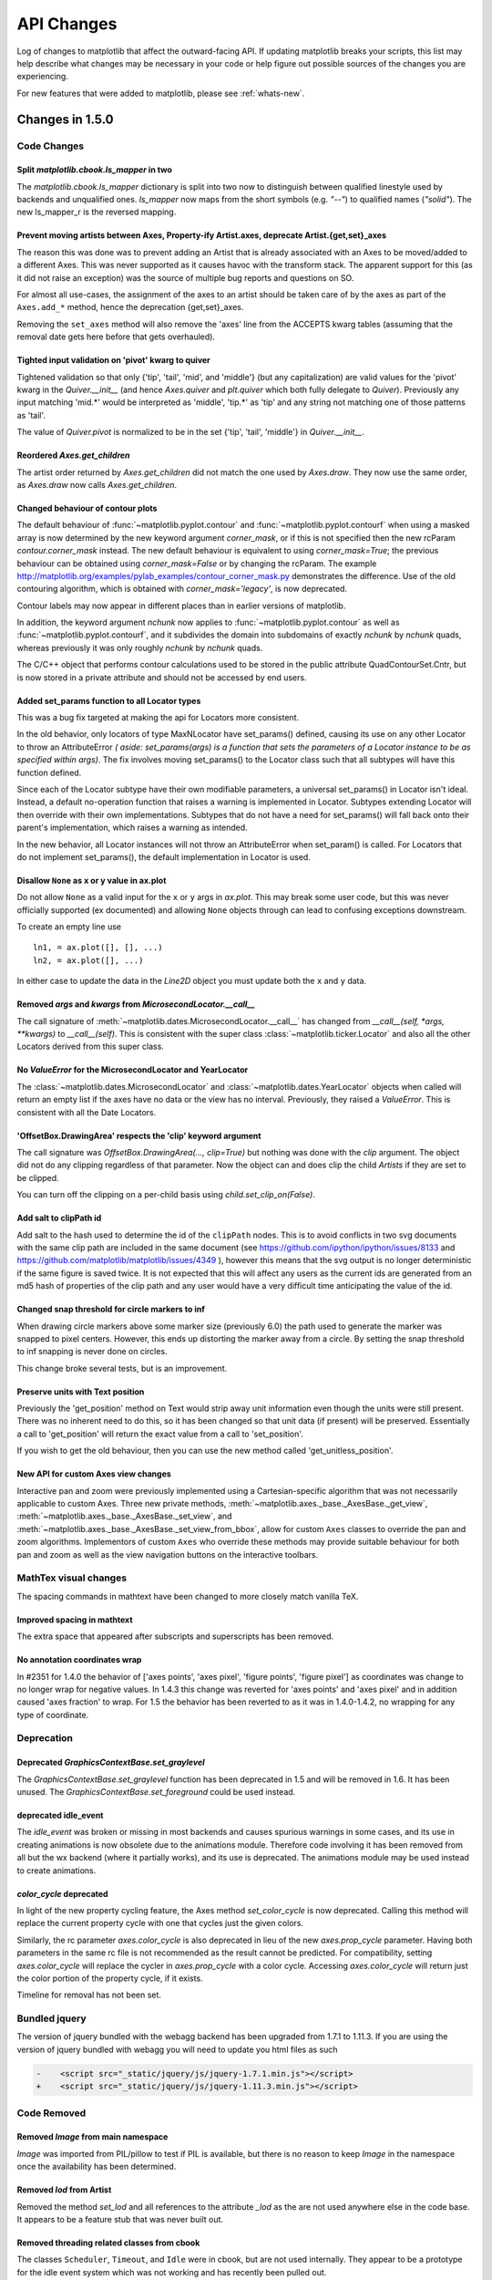 
===========
API Changes
===========

Log of changes to matplotlib that affect the outward-facing API.  If
updating matplotlib breaks your scripts, this list may help describe
what changes may be necessary in your code or help figure out possible
sources of the changes you are experiencing.

For new features that were added to matplotlib, please see
:ref:`whats-new`.

Changes in 1.5.0
================

Code Changes
------------

Split `matplotlib.cbook.ls_mapper` in two
`````````````````````````````````````````

The `matplotlib.cbook.ls_mapper` dictionary is split into two now to
distinguish between qualified linestyle used by backends and
unqualified ones. `ls_mapper` now maps from the short symbols
(e.g. `"--"`) to qualified names (`"solid"`). The new ls_mapper_r is
the reversed mapping.

Prevent moving artists between Axes, Property-ify Artist.axes, deprecate Artist.{get,set}_axes
``````````````````````````````````````````````````````````````````````````````````````````````

The reason this was done was to prevent adding an Artist that is
already associated with an Axes to be moved/added to a different Axes.
This was never supported as it causes havoc with the transform stack.
The apparent support for this (as it did not raise an exception) was
the source of multiple bug reports and questions on SO.

For almost all use-cases, the assignment of the axes to an artist should be
taken care of by the axes as part of the ``Axes.add_*`` method, hence the
deprecation {get,set}_axes.

Removing the ``set_axes`` method will also remove the 'axes' line from
the ACCEPTS kwarg tables (assuming that the removal date gets here
before that gets overhauled).

Tighted input validation on 'pivot' kwarg to quiver
```````````````````````````````````````````````````

Tightened validation so that only {'tip', 'tail', 'mid', and 'middle'}
(but any capitalization) are valid values for the 'pivot' kwarg in
the `Quiver.__init__` (and hence `Axes.quiver` and
`plt.quiver` which both fully delegate to `Quiver`).  Previously any
input matching 'mid.*' would be interpreted as 'middle', 'tip.*' as
'tip' and any string not matching one of those patterns as 'tail'.

The value of `Quiver.pivot` is normalized to be in the set {'tip',
'tail', 'middle'} in `Quiver.__init__`.

Reordered `Axes.get_children`
`````````````````````````````

The artist order returned by `Axes.get_children` did not
match the one used by `Axes.draw`.  They now use the same
order, as `Axes.draw` now calls `Axes.get_children`.

Changed behaviour of contour plots
``````````````````````````````````

The default behaviour of :func:`~matplotlib.pyplot.contour` and
:func:`~matplotlib.pyplot.contourf` when using a masked array is now determined
by the new keyword argument `corner_mask`, or if this is not specified then
the new rcParam `contour.corner_mask` instead.  The new default behaviour is
equivalent to using `corner_mask=True`; the previous behaviour can be obtained
using `corner_mask=False` or by changing the rcParam.  The example
http://matplotlib.org/examples/pylab_examples/contour_corner_mask.py
demonstrates the difference.  Use of the old contouring algorithm, which is
obtained with `corner_mask='legacy'`, is now deprecated.

Contour labels may now appear in different places than in earlier versions of
matplotlib.

In addition, the keyword argument `nchunk` now applies to
:func:`~matplotlib.pyplot.contour` as well as
:func:`~matplotlib.pyplot.contourf`, and it subdivides the domain into
subdomains of exactly `nchunk` by `nchunk` quads, whereas previously it was
only roughly `nchunk` by `nchunk` quads.

The C/C++ object that performs contour calculations used to be stored in the
public attribute QuadContourSet.Cntr, but is now stored in a private attribute
and should not be accessed by end users.

Added set_params function to all Locator types
``````````````````````````````````````````````

This was a bug fix targeted at making the api for Locators more consistent.

In the old behavior, only locators of type MaxNLocator have set_params()
defined, causing its use on any other Locator to throw an AttributeError *(
aside: set_params(args) is a function that sets the parameters of a Locator
instance to be as specified within args)*. The fix involves moving set_params()
to the Locator class such that all subtypes will have this function defined.

Since each of the Locator subtype have their own modifiable parameters, a
universal set_params() in Locator isn't ideal. Instead, a default no-operation
function that raises a warning is implemented in Locator. Subtypes extending
Locator will then override with their own implementations. Subtypes that do
not have a need for set_params() will fall back onto their parent's
implementation, which raises a warning as intended.

In the new behavior, all Locator instances will not throw an AttributeError
when set_param() is called. For Locators that do not implement set_params(),
the default implementation in Locator is used.

Disallow ``None`` as x or y value in ax.plot
````````````````````````````````````````````

Do not allow ``None`` as a valid input for the ``x`` or ``y`` args in
`ax.plot`.  This may break some user code, but this was never officially
supported (ex documented) and allowing ``None`` objects through can lead
to confusing exceptions downstream.

To create an empty line use ::

  ln1, = ax.plot([], [], ...)
  ln2, = ax.plot([], ...)

In either case to update the data in the `Line2D` object you must update
both the ``x`` and ``y`` data.


Removed `args` and `kwargs` from `MicrosecondLocator.__call__`
``````````````````````````````````````````````````````````````

The call signature of :meth:`~matplotlib.dates.MicrosecondLocator.__call__`
has changed from `__call__(self, *args, **kwargs)` to `__call__(self)`.
This is consistent with the super class :class:`~matplotlib.ticker.Locator`
and also all the other Locators derived from this super class.


No `ValueError` for the MicrosecondLocator and YearLocator
``````````````````````````````````````````````````````````

The :class:`~matplotlib.dates.MicrosecondLocator` and
:class:`~matplotlib.dates.YearLocator` objects when called will return
an empty list if the axes have no data or the view has no interval.
Previously, they raised a `ValueError`. This is consistent with all
the Date Locators.

'OffsetBox.DrawingArea' respects the 'clip' keyword argument
````````````````````````````````````````````````````````````

The call signature was `OffsetBox.DrawingArea(..., clip=True)` but nothing
was done with the `clip` argument. The object did not do any clipping
regardless of that parameter. Now the object can and does clip the child `Artists` if they are set to be clipped.

You can turn off the clipping on a per-child basis using `child.set_clip_on(False)`.

Add salt to clipPath id
```````````````````````

Add salt to the hash used to determine the id of the ``clipPath``
nodes.  This is to avoid conflicts in two svg documents with the same
clip path are included in the same document (see
https://github.com/ipython/ipython/issues/8133 and
https://github.com/matplotlib/matplotlib/issues/4349 ), however this
means that the svg output is no longer deterministic if the same
figure is saved twice.  It is not expected that this will affect any
users as the current ids are generated from an md5 hash of properties
of the clip path and any user would have a very difficult time
anticipating the value of the id.

Changed snap threshold for circle markers to inf
````````````````````````````````````````````````

When drawing circle markers above some marker size (previously 6.0)
the path used to generate the marker was snapped to pixel centers.  However,
this ends up distorting the marker away from a circle.  By setting the
snap threshold to inf snapping is never done on circles.

This change broke several tests, but is an improvement.

Preserve units with Text position
`````````````````````````````````

Previously the 'get_position' method on Text would strip away unit information
even though the units were still present.  There was no inherent need to do
this, so it has been changed so that unit data (if present) will be preserved.
Essentially a call to 'get_position' will return the exact value from a call to
'set_position'.

If you wish to get the old behaviour, then you can use the new method called
'get_unitless_position'.

New API for custom Axes view changes
````````````````````````````````````

Interactive pan and zoom were previously implemented using a Cartesian-specific
algorithm that was not necessarily applicable to custom Axes. Three new private
methods, :meth:`~matplotlib.axes._base._AxesBase._get_view`,
:meth:`~matplotlib.axes._base._AxesBase._set_view`, and
:meth:`~matplotlib.axes._base._AxesBase._set_view_from_bbox`, allow for custom
``Axes`` classes to override the pan and zoom algorithms. Implementors of
custom ``Axes`` who override these methods may provide suitable behaviour for
both pan and zoom as well as the view navigation buttons on the interactive
toolbars.

MathTex visual changes
----------------------

The spacing commands in mathtext have been changed to more closely
match vanilla TeX.


Improved spacing in mathtext
````````````````````````````

The extra space that appeared after subscripts and superscripts has
been removed.

No annotation coordinates wrap
``````````````````````````````

In #2351 for 1.4.0 the behavior of ['axes points', 'axes pixel',
'figure points', 'figure pixel'] as coordinates was change to
no longer wrap for negative values.  In 1.4.3 this change was
reverted for 'axes points' and 'axes pixel' and in addition caused
'axes fraction' to wrap.  For 1.5 the behavior has been reverted to
as it was in 1.4.0-1.4.2, no wrapping for any type of coordinate.

Deprecation
-----------

Deprecated `GraphicsContextBase.set_graylevel`
``````````````````````````````````````````````

The `GraphicsContextBase.set_graylevel` function has been deprecated in 1.5 and
will be removed in 1.6.  It has been unused.  The
`GraphicsContextBase.set_foreground` could be used instead.

deprecated idle_event
`````````````````````

The `idle_event` was broken or missing in most backends and causes spurious
warnings in some cases, and its use in creating animations is now obsolete due
to the animations module. Therefore code involving it has been removed from all
but the wx backend (where it partially works), and its use is deprecated.  The
animations module may be used instead to create animations.

`color_cycle` deprecated
````````````````````````

In light of the new property cycling feature,
the Axes method *set_color_cycle* is now deprecated.
Calling this method will replace the current property cycle with
one that cycles just the given colors.

Similarly, the rc parameter *axes.color_cycle* is also deprecated in
lieu of the new *axes.prop_cycle* parameter. Having both parameters in
the same rc file is not recommended as the result cannot be
predicted. For compatibility, setting *axes.color_cycle* will
replace the cycler in *axes.prop_cycle* with a color cycle.
Accessing *axes.color_cycle* will return just the color portion
of the property cycle, if it exists.

Timeline for removal has not been set.


Bundled jquery
--------------

The version of jquery bundled with the webagg backend has been upgraded
from 1.7.1 to 1.11.3.  If you are using the version of jquery bundled
with webagg you will need to update you html files as such

.. code-block:: diff

   -    <script src="_static/jquery/js/jquery-1.7.1.min.js"></script>
   +    <script src="_static/jquery/js/jquery-1.11.3.min.js"></script>


Code Removed
------------

Removed `Image` from main namespace
```````````````````````````````````

`Image` was imported from PIL/pillow to test if PIL is available, but there is no
reason to keep `Image` in the namespace once the availability has been determined.

Removed `lod` from Artist
`````````````````````````

Removed the method *set_lod* and all references to
the attribute *_lod* as the are not used anywhere else in the
code base.  It appears to be a feature stub that was never built
out.

Removed threading related classes from cbook
````````````````````````````````````````````
The classes ``Scheduler``, ``Timeout``, and ``Idle`` were in cbook, but
are not used internally.  They appear to be a prototype for the idle event
system which was not working and has recently been pulled out.

Removed `Lena` images from sample_data
``````````````````````````````````````

The ``lena.png`` and ``lena.jpg`` images have been removed from
matplotlib's sample_data directory. The images are also no longer
available from `matplotlib.cbook.get_sample_data`. We suggest using
`matplotlib.cbook.get_sample_data('grace_hopper.png')` or
`matplotlib.cbook.get_sample_data('grace_hopper.jpg')` instead.


Legend
``````
Removed handling of `loc` as a positional argument to `Legend`


Legend handlers
```````````````
Remove code to allow legend handlers to be callable.  They must now
implement a method ``legend_artist``.


Axis
````
Removed method ``set_scale``.  This is now handled via a private method which
should not be used directly by users.  It is called via ``Axes.set_{x,y}scale``
which takes care of ensuring the coupled changes are also made to the Axes object.

finance.py
``````````

Removed functions with ambiguous argument order from finance.py


Annotation
``````````

Removed ``textcoords`` and ``xytext`` proprieties from Annotation objects.


spinxext.ipython_*.py
`````````````````````

Both ``ipython_console_highlighting`` and ``ipython_directive`` have been moved to
`IPython`.

Change your import from 'matplotlib.sphinxext.ipython_directive' to
'IPython.sphinxext.ipython_directive' and from 'matplotlib.sphinxext.ipython_directive' to
'IPython.sphinxext.ipython_directive'


LineCollection.color
````````````````````

Deprecated in 2005, use ``set_color``


remove ``'faceted'`` as a valid value for `shading` in ``tri.tripcolor``
````````````````````````````````````````````````````````````````````````

Use `edgecolor` instead.  Added validation on ``shading`` to
only be valid values.


Remove ``faceted`` kwarg from scatter
`````````````````````````````````````

Remove support for the ``faceted`` kwarg.  This was deprecated in
d48b34288e9651ff95c3b8a071ef5ac5cf50bae7 (2008-04-18!) and replaced by
``edgecolor``.


Remove ``set_colorbar`` method from ``ScalarMappable``
``````````````````````````````````````````````````````

Remove ``set_colorbar`` method, use `colorbar` attribute directly.


patheffects.svg
```````````````

 - remove ``get_proxy_renderer`` method from ``AbstarctPathEffect`` class
 - remove ``patch_alpha`` and ``offset_xy`` from ``SimplePatchShadow``


Remove ``testing.image_util.py``
````````````````````````````````
Contained only a no-longer used port of functionality from PIL


Remove ``mlab.FIFOBuffer``
``````````````````````````

Not used internally and not part of core mission of mpl.


Remove ``mlab.prepca``
``````````````````````
Deprecated in 2009.


Remove ``NavigationToolbar2QTAgg``
``````````````````````````````````
Added no functionality over the base ``NavigationToolbar2Qt``


mpl.py
``````

Remove the module `matplotlib.mpl`.  Deprecated in 1.3 by
PR #1670 and commit 78ce67d161625833cacff23cfe5d74920248c5b2


Changes in 1.4.x
================

Code changes
------------

* A major refactoring of the axes module was made. The axes module has been
  split into smaller modules:

    - the `_base` module, which contains a new private _AxesBase class. This
      class contains all methods except plotting and labelling methods.
    - the `axes` module, which contains the Axes class. This class inherits
      from _AxesBase, and contains all plotting and labelling methods.
    - the `_subplot` module, with all the classes concerning subplotting.

There are a couple of things that do not exists in the `axes` module's
namespace anymore. If you use them, you need to import them from their
original location:

  - math -> `import math`
  - ma -> `from numpy import ma`
  - cbook -> `from matplotlib import cbook`
  - docstring -> `from matplotlib import docstring`
  - is_sequence_of_strings -> `from matplotlib.cbook import is_sequence_of_strings`
  - is_string_like -> `from matplotlib.cbook import is_string_like`
  - iterable -> `from matplotlib.cbook import iterable`
  - itertools -> `import itertools`
  - martist -> `from matplotlib import artist as martist`
  - matplotlib -> `import matplotlib`
  - mcoll -> `from matplotlib import collections as mcoll`
  - mcolors -> `from matplotlib import colors as mcolors`
  - mcontour -> `from matplotlib import contour as mcontour`
  - mpatches -> `from matplotlib import patches as mpatches`
  - mpath -> `from matplotlib import path as mpath`
  - mquiver -> `from matplotlib import quiver as mquiver`
  - mstack -> `from matplotlib import stack as mstack`
  - mstream -> `from matplotlib import stream as mstream`
  - mtable -> `from matplotlib import table as mtable`

* As part of the refactoring to enable Qt5 support, the module
  `matplotlib.backends.qt4_compat` was renamed to
  `matplotlib.qt_compat`.  `qt4_compat` is deprecated in 1.4 and
  will be removed in 1.5.

* The :func:`~matplotlib.pyplot.errorbar` method has been changed such that
  the upper and lower limits (*lolims*, *uplims*, *xlolims*, *xuplims*) now
  point in the correct direction.

* The *fmt* kwarg for :func:`~matplotlib.pyplot.errorbar now supports
  the string 'none' to suppress drawing of a line and markers; use
  of the *None* object for this is deprecated. The default *fmt*
  value is changed to the empty string (''), so the line and markers
  are governed by the :func:`~matplotlib.pyplot.plot` defaults.

* A bug has been fixed in the path effects rendering of fonts, which now means
  that the font size is consistent with non-path effect fonts. See
  https://github.com/matplotlib/matplotlib/issues/2889 for more detail.

* The Sphinx extensions `ipython_directive` and
  `ipython_console_highlighting` have been moved to the IPython
  project itself.  While they remain in matplotlib for this release,
  they have been deprecated.  Update your extensions in `conf.py` to
  point to `IPython.sphinxext.ipython_directive` instead of
  `matplotlib.sphinxext.ipython_directive`.

* In `~matplotlib.finance`, almost all functions have been deprecated
  and replaced with a pair of functions name `*_ochl` and `*_ohlc`.
  The former is the 'open-close-high-low' order of quotes used
  previously in this module, and the latter is the
  'open-high-low-close' order that is standard in finance.

* For consistency the ``face_alpha`` keyword to
  :class:`matplotlib.patheffects.SimplePatchShadow` has been deprecated in
  favour of the ``alpha`` keyword. Similarly, the keyword ``offset_xy`` is now
  named ``offset`` across all :class:`~matplotlib.patheffects.AbstractPathEffect`s.
  ``matplotlib.patheffects._Base`` has
  been renamed to :class:`matplotlib.patheffects.AbstractPathEffect`.
  ``matplotlib.patheffect.ProxyRenderer`` has been renamed to
  :class:`matplotlib.patheffects.PathEffectRenderer` and is now a full
  RendererBase subclass.

* The artist used to draw the outline of a `colorbar` has been changed
  from a `matplotlib.lines.Line2D` to `matplotlib.patches.Polygon`,
  thus `colorbar.ColorbarBase.outline` is now a
  `matplotlib.patches.Polygon` object.

* The legend handler interface has changed from a callable, to any object
  which implements the ``legend_artists`` method (a deprecation phase will
  see this interface be maintained for v1.4). See
  :ref:`plotting-guide-legend` for further details. Further legend changes
  include:

   * :func:`matplotlib.axes.Axes._get_legend_handles` now returns a generator
     of handles, rather than a list.

   * The :func:`~matplotlib.pyplot.legend` function's "loc" positional
     argument has been deprecated. Use the "loc" keyword instead.

* The rcParams `savefig.transparent` has been added to control
  default transparency when saving figures.

* Slightly refactored the `Annotation` family.  The text location in
  `Annotation` is now handled entirely handled by the underlying `Text`
  object so `set_position` works as expected.  The attributes `xytext` and
  `textcoords` have been deprecated in favor of `xyann` and `anncoords` so
  that `Annotation` and `AnnotaionBbox` can share a common sensibly named
  api for getting/setting the location of the text or box.

    - `xyann` -> set the location of the annotation
    - `xy` -> set where the arrow points to
    - `anncoords` -> set the units of the annotation location
    - `xycoords` -> set the units of the point location
    - `set_position()` -> `Annotation` only set location of annotation

* `matplotlib.mlab.specgram`, `matplotlib.mlab.psd`,  `matplotlib.mlab.csd`,
  `matplotlib.mlab.cohere`, `matplotlib.mlab.cohere_pairs`,
  `matplotlib.pyplot.specgram`, `matplotlib.pyplot.psd`,
  `matplotlib.pyplot.csd`, and `matplotlib.pyplot.cohere` now raise
  ValueError where they previously raised AssertionError.

* For `matplotlib.mlab.psd`,  `matplotlib.mlab.csd`,
  `matplotlib.mlab.cohere`, `matplotlib.mlab.cohere_pairs`,
  `matplotlib.pyplot.specgram`, `matplotlib.pyplot.psd`,
  `matplotlib.pyplot.csd`, and `matplotlib.pyplot.cohere`, in cases
  where a shape (n, 1) array is returned, this is now converted to a (n, )
  array.  Previously, (n, m) arrays were averaged to an (n, ) array, but
  (n, 1) arrays were returend unchanged.  This change makes the dimensions
  consistent in both cases.

* Added the rcParam `axes.fromatter.useoffset` to control the default value
  of `useOffset` in `ticker.ScalarFormatter`

* Added `Formatter` sub-class `StrMethodFormatter` which
  does the exact same thing as `FormatStrFormatter`, but for new-style
  formatting strings.

* Deprecated `matplotlib.testing.image_util` and the only function within,
  `matplotlib.testing.image_util.autocontrast`. These will be removed
  completely in v1.5.0.

* The ``fmt`` argument of :meth:`~matplotlib.axes.Axes.plot_date` has been
  changed from ``bo`` to just ``o``, so color cycling can happen by default.

* Removed the class `FigureManagerQTAgg` and deprecated `NavigationToolbar2QTAgg`
  which will be removed in 1.5.

* Removed formerly public (non-prefixed) attributes `rect` and
  `drawRect` from `FigureCanvasQTAgg`; they were always an
  implementation detail of the (preserved) `drawRectangle()` function.

* The function signatures of `tight_bbox.adjust_bbox` and
  `tight_bbox.process_figure_for_rasterizing` have been changed. A new
  `fixed_dpi` parameter allows for overriding the `figure.dpi` setting
  instead of trying to deduce the intended behaviour from the file format.

* Added support for horizontal/vertical axes padding to
  `mpl_toolkits.axes_grid1.ImageGrid` --- argument ``axes_pad`` can now be
  tuple-like if separate axis padding is required.
  The original behavior is preserved.

* Added support for skewed transforms to `matplotlib.transforms.Affine2D`,
  which can be created using the `skew` and `skew_deg` methods.

* Added clockwise parameter to control sectors direction in `axes.pie`

* In `matplotlib.lines.Line2D` the `markevery` functionality has been extended.
  Previously an integer start-index and stride-length could be specified using
  either a two-element-list or a two-element-tuple.  Now this can only be done
  using a two-element-tuple.  If a two-element-list is used then it will be
  treated as numpy fancy indexing and only the two markers corresponding to the
  given indexes will be shown.

* removed prop kwarg from `mpl_toolkits.axes_grid1.anchored_artists.AnchoredSizeBar`
  call.  It was passed through to the base-class `__init__` and is only used for
  setting padding.  Now `fontproperties` (which is what is really used to set
  the font properties of `AnchoredSizeBar`) is passed through in place of `prop`.
  If `fontpropreties` is not passed in, but `prop` is, then `prop` is used inplace
  of `fontpropreties`.  If both are passed in, `prop` is silently ignored.


* The use of the index 0 in `plt.subplot` and related commands is
  deprecated.  Due to a lack of validation calling `plt.subplots(2, 2,
  0)` does not raise an exception, but puts an axes in the _last_
  position.  This is due to the indexing in subplot being 1-based (to
  mirror MATLAB) so before indexing into the `GridSpec` object used to
  determine where the axes should go, 1 is subtracted off.  Passing in
  0 results in passing -1 to `GridSpec` which results in getting the
  last position back.  Even though this behavior is clearly wrong and
  not intended, we are going through a deprecation cycle in an
  abundance of caution that any users are exploiting this 'feature'.
  The use of 0 as an index will raise a warning in 1.4 and an
  exception in 1.5.

* Clipping is now off by default on offset boxes.

* matplotlib now uses a less-aggressive call to ``gc.collect(1)`` when
  closing figures to avoid major delays with large numbers of user objects
  in memory.

* The default clip value of *all* pie artists now defaults to ``False``.


Code removal
------------

* Removed ``mlab.levypdf``.  The code raised a numpy error (and has for
  a long time) and was not the standard form of the Levy distribution.
  ``scipy.stats.levy`` should be used instead


.. _changes_in_1_3:


Changes in 1.3.x
================

Changes in 1.3.1
----------------

It is rare that we make an API change in a bugfix release, however,
for 1.3.1 since 1.3.0 the following change was made:

- `text.Text.cached` (used to cache font objects) has been made into a
  private variable.  Among the obvious encapsulation benefit, this
  removes this confusing-looking member from the documentation.

- The method :meth:`~matplotlib.axes.Axes.hist` now always returns bin
  occupancies as an array of type `float`. Previously, it was sometimes
  an array of type `int`, depending on the call.

Code removal
------------

* The following items that were deprecated in version 1.2 or earlier
  have now been removed completely.

    - The Qt 3.x backends (`qt` and `qtagg`) have been removed in
      favor of the Qt 4.x backends (`qt4` and `qt4agg`).

    - The FltkAgg and Emf backends have been removed.

    - The `matplotlib.nxutils` module has been removed.  Use the
      functionality on `matplotlib.path.Path.contains_point` and
      friends instead.

    - Instead of `axes.Axes.get_frame`, use `axes.Axes.patch`.

    - The following `kwargs` to the `legend` function have been
      renamed:

      - `pad` -> `borderpad`
      - `labelsep` -> `labelspacing`
      - `handlelen` -> `handlelength`
      - `handletextsep` -> `handletextpad`
      - `axespad` -> `borderaxespad`

      Related to this, the following rcParams have been removed:

      - `legend.pad`, `legend.labelsep`, `legend.handlelen`,
        `legend.handletextsep` and `legend.axespad`

    - For the `hist` function, instead of `width`, use `rwidth`
      (relative width).

    - On `patches.Circle`, the `resolution` kwarg has been removed.
      For a circle made up of line segments, use
      `patches.CirclePolygon`.

    - The printing functions in the Wx backend have been removed due
      to the burden of keeping them up-to-date.

    - `mlab.liaupunov` has been removed.

    - `mlab.save`, `mlab.load`, `pylab.save` and `pylab.load` have
      been removed.  We recommend using `numpy.savetxt` and
      `numpy.loadtxt` instead.

    - `widgets.HorizontalSpanSelector` has been removed.  Use
      `widgets.SpanSelector` instead.

Code deprecation
----------------

* The CocoaAgg backend has been deprecated, with the possibility for
  deletion or resurrection in a future release.

* The top-level functions in `matplotlib.path` that are implemented in
  C++ were never meant to be public.  Instead, users should use the
  Pythonic wrappers for them in the `path.Path` and
  `collections.Collection` classes.  Use the following mapping to update
  your code:

    - `point_in_path` -> `path.Path.contains_point`
    - `get_path_extents` -> `path.Path.get_extents`
    - `point_in_path_collection` -> `collection.Collection.contains`
    - `path_in_path` -> `path.Path.contains_path`
    - `path_intersects_path` -> `path.Path.intersects_path`
    - `convert_path_to_polygons` -> `path.Path.to_polygons`
    - `cleanup_path` -> `path.Path.cleaned`
    - `points_in_path` -> `path.Path.contains_points`
    - `clip_path_to_rect` -> `path.Path.clip_to_bbox`

* `matplotlib.colors.normalize` and `matplotlib.colors.no_norm` have
  been deprecated in favour of `matplotlib.colors.Normalize` and
  `matplotlib.colors.NoNorm` respectively.

* The `ScalarMappable` class' `set_colorbar` is now
  deprecated. Instead, the
  :attr:`matplotlib.cm.ScalarMappable.colorbar` attribute should be
  used.  In previous matplotlib versions this attribute was an
  undocumented tuple of ``(colorbar_instance, colorbar_axes)`` but is
  now just ``colorbar_instance``. To get the colorbar axes it is
  possible to just use the
  :attr:`~matplotlib.colorbar.ColorbarBase.ax` attribute on a colorbar
  instance.

* The `~matplotlib.mpl` module is now deprecated. Those who relied on this
  module should transition to simply using ``import matplotlib as mpl``.

Code changes
------------

* :class:`~matplotlib.patches.Patch` now fully supports using RGBA values for
  its ``facecolor`` and ``edgecolor`` attributes, which enables faces and
  edges to have different alpha values. If the
  :class:`~matplotlib.patches.Patch` object's ``alpha`` attribute is set to
  anything other than ``None``, that value will override any alpha-channel
  value in both the face and edge colors. Previously, if
  :class:`~matplotlib.patches.Patch` had ``alpha=None``, the alpha component
  of ``edgecolor`` would be applied to both the edge and face.

* The optional ``isRGB`` argument to
  :meth:`~matplotlib.backend_bases.GraphicsContextBase.set_foreground` (and
  the other GraphicsContext classes that descend from it) has been renamed to
  ``isRGBA``, and should now only be set to ``True`` if the ``fg`` color
  argument is known to be an RGBA tuple.

* For :class:`~matplotlib.patches.Patch`, the ``capstyle`` used is now
  ``butt``, to be consistent with the default for most other objects, and to
  avoid problems with non-solid ``linestyle`` appearing solid when using a
  large ``linewidth``. Previously, :class:`~matplotlib.patches.Patch` used
  ``capstyle='projecting'``.

* `Path` objects can now be marked as `readonly` by passing
  `readonly=True` to its constructor.  The built-in path singletons,
  obtained through `Path.unit*` class methods return readonly paths.
  If you have code that modified these, you will need to make a
  deepcopy first, using either::

    import copy
    path = copy.deepcopy(Path.unit_circle())

    # or

    path = Path.unit_circle().deepcopy()

  Deep copying a `Path` always creates an editable (i.e. non-readonly)
  `Path`.

* The list at ``Path.NUM_VERTICES`` was replaced by a dictionary mapping
  Path codes to the number of expected vertices at
  :attr:`~matplotlib.path.Path.NUM_VERTICES_FOR_CODE`.

* To support XKCD style plots, the :func:`matplotlib.path.cleanup_path`
  method's signature was updated to require a sketch argument. Users of
  :func:`matplotlib.path.cleanup_path` are encouraged to use the new
  :meth:`~matplotlib.path.Path.cleaned` Path method.

* Data limits on a plot now start from a state of having "null"
  limits, rather than limits in the range (0, 1).  This has an effect
  on artists that only control limits in one direction, such as
  `axvline` and `axhline`, since their limits will not longer also
  include the range (0, 1).  This fixes some problems where the
  computed limits would be dependent on the order in which artists
  were added to the axes.

* Fixed a bug in setting the position for the right/top spine with data
  position type. Previously, it would draw the right or top spine at
  +1 data offset.

* In :class:`~matplotlib.patches.FancyArrow`, the default arrow head
  width, ``head_width``, has been made larger to produce a visible
  arrow head. The new value of this kwarg is ``head_width = 20 *
  width``.

* It is now possible to provide ``number of levels + 1`` colors in the case of
  `extend='both'` for contourf (or just ``number of levels`` colors for an
  extend value ``min`` or ``max``) such that the resulting colormap's
  ``set_under`` and ``set_over`` are defined appropriately. Any other number
  of colors will continue to behave as before (if more colors are provided
  than levels, the colors will be unused). A similar change has been applied
  to contour, where ``extend='both'`` would expect ``number of levels + 2``
  colors.

* A new keyword *extendrect* in :meth:`~matplotlib.pyplot.colorbar` and
  :class:`~matplotlib.colorbar.ColorbarBase` allows one to control the shape
  of colorbar extensions.

* The extension of :class:`~matplotlib.widgets.MultiCursor` to both vertical
  (default) and/or horizontal cursor implied that ``self.line`` is replaced
  by ``self.vline`` for vertical cursors lines and ``self.hline`` is added
  for the horizontal cursors lines.

* On POSIX platforms, the :func:`~matplotlib.cbook.report_memory` function
  raises :class:`NotImplementedError` instead of :class:`OSError` if the
  :command:`ps` command cannot be run.

* The :func:`matplotlib.cbook.check_output` function has been moved to
  :func:`matplotlib.compat.subprocess`.

Configuration and rcParams
--------------------------

* On Linux, the user-specific `matplotlibrc` configuration file is now
  located in `~/.config/matplotlib/matplotlibrc` to conform to the
  `XDG Base Directory Specification
  <http://standards.freedesktop.org/basedir-spec/basedir-spec-latest.html>`_.

* The `font.*` rcParams now affect only text objects created after the
  rcParam has been set, and will not retroactively affect already
  existing text objects.  This brings their behavior in line with most
  other rcParams.

* Removed call of :meth:`~matplotlib.axes.Axes.grid` in
  :meth:`~matplotlib.pyplot.plotfile`. To draw the axes grid, set the
  ``axes.grid`` rcParam to *True*, or explicitly call
  :meth:`~matplotlib.axes.Axes.grid`.

Changes in 1.2.x
================

* The ``classic`` option of the rc parameter ``toolbar`` is deprecated
  and will be removed in the next release.

* The :meth:`~matplotlib.cbook.isvector` method has been removed since it
  is no longer functional.

* The `rasterization_zorder` property on `~matplotlib.axes.Axes` a
  zorder below which artists are rasterized.  This has defaulted to
  -30000.0, but it now defaults to `None`, meaning no artists will be
  rasterized.  In order to rasterize artists below a given zorder
  value, `set_rasterization_zorder` must be explicitly called.

* In :meth:`~matplotlib.axes.Axes.scatter`, and `~pyplot.scatter`,
  when specifying a marker using a tuple, the angle is now specified
  in degrees, not radians.

* Using :meth:`~matplotlib.axes.Axes.twinx` or
  :meth:`~matplotlib.axes.Axes.twiny` no longer overrides the current locaters
  and formatters on the axes.

* In :meth:`~matplotlib.axes.Axes.contourf`, the handling of the *extend*
  kwarg has changed.  Formerly, the extended ranges were mapped
  after to 0, 1 after being normed, so that they always corresponded
  to the extreme values of the colormap.  Now they are mapped
  outside this range so that they correspond to the special
  colormap values determined by the
  :meth:`~matplotlib.colors.Colormap.set_under` and
  :meth:`~matplotlib.colors.Colormap.set_over` methods, which
  default to the colormap end points.

* The new rc parameter ``savefig.format`` replaces ``cairo.format`` and
  ``savefig.extension``, and sets the default file format used by
  :meth:`matplotlib.figure.Figure.savefig`.

* In :meth:`~matplotlib.pyplot.pie` and :meth:`~matplotlib.Axes.pie`, one can
  now set the radius of the pie; setting the *radius* to 'None' (the default
  value), will result in a pie with a radius of 1 as before.

* Use of :func:`~matplotlib.projections.projection_factory` is now deprecated
  in favour of axes class identification using
  :func:`~matplotlib.projections.process_projection_requirements` followed by
  direct axes class invocation (at the time of writing, functions which do this
  are: :meth:`~matplotlib.figure.Figure.add_axes`,
  :meth:`~matplotlib.figure.Figure.add_subplot` and
  :meth:`~matplotlib.figure.Figure.gca`). Therefore::


      key = figure._make_key(*args, **kwargs)
      ispolar = kwargs.pop('polar', False)
      projection = kwargs.pop('projection', None)
      if ispolar:
          if projection is not None and projection != 'polar':
              raise ValueError('polar and projection args are inconsistent')
          projection = 'polar'
      ax = projection_factory(projection, self, rect, **kwargs)
      key = self._make_key(*args, **kwargs)

      # is now

      projection_class, kwargs, key = \
                         process_projection_requirements(self, *args, **kwargs)
      ax = projection_class(self, rect, **kwargs)

  This change means that third party objects can expose themselves as
  matplotlib axes by providing a ``_as_mpl_axes`` method. See
  :ref:`adding-new-scales` for more detail.

* A new keyword *extendfrac* in :meth:`~matplotlib.pyplot.colorbar` and
  :class:`~matplotlib.colorbar.ColorbarBase` allows one to control the size of
  the triangular minimum and maximum extensions on colorbars.

* A new keyword *capthick* in :meth:`~matplotlib.pyplot.errorbar` has been
  added as an intuitive alias to the *markeredgewidth* and *mew* keyword
  arguments, which indirectly controlled the thickness of the caps on
  the errorbars.  For backwards compatibility, specifying either of the
  original keyword arguments will override any value provided by
  *capthick*.

* Transform subclassing behaviour is now subtly changed. If your transform
  implements a non-affine transformation, then it should override the
  ``transform_non_affine`` method, rather than the generic ``transform`` method.
  Previously transforms would define ``transform`` and then copy the
  method into ``transform_non_affine``::

     class MyTransform(mtrans.Transform):
         def transform(self, xy):
             ...
         transform_non_affine = transform


  This approach will no longer function correctly and should be changed to::

     class MyTransform(mtrans.Transform):
         def transform_non_affine(self, xy):
             ...


* Artists no longer have ``x_isdata`` or ``y_isdata`` attributes; instead
  any artist's transform can be interrogated with
  ``artist_instance.get_transform().contains_branch(ax.transData)``

* Lines added to an axes now take into account their transform when updating the
  data and view limits. This means transforms can now be used as a pre-transform.
  For instance::

      >>> import matplotlib.pyplot as plt
      >>> import matplotlib.transforms as mtrans
      >>> ax = plt.axes()
      >>> ax.plot(range(10), transform=mtrans.Affine2D().scale(10) + ax.transData)
      >>> print(ax.viewLim)
      Bbox('array([[  0.,   0.],\n       [ 90.,  90.]])')

* One can now easily get a transform which goes from one transform's coordinate
  system to another, in an optimized way, using the new subtract method on a
  transform. For instance, to go from data coordinates to axes coordinates::

      >>> import matplotlib.pyplot as plt
      >>> ax = plt.axes()
      >>> data2ax = ax.transData - ax.transAxes
      >>> print(ax.transData.depth, ax.transAxes.depth)
      3, 1
      >>> print(data2ax.depth)
      2

  for versions before 1.2 this could only be achieved in a sub-optimal way,
  using ``ax.transData + ax.transAxes.inverted()`` (depth is a new concept,
  but had it existed it would return 4 for this example).

* ``twinx`` and ``twiny`` now returns an instance of SubplotBase if
  parent axes is an instance of SubplotBase.

* All Qt3-based backends are now deprecated due to the lack of py3k bindings.
  Qt and QtAgg backends will continue to work in v1.2.x for py2.6
  and py2.7. It is anticipated that the Qt3 support will be completely
  removed for the next release.

* :class:`~matplotlib.colors.ColorConverter`,
  :class:`~matplotlib.colors.Colormap` and
  :class:`~matplotlib.colors.Normalize` now subclasses ``object``

* ContourSet instances no longer have a ``transform`` attribute. Instead,
  access the transform with the ``get_transform`` method.

Changes in 1.1.x
================

* Added new :class:`matplotlib.sankey.Sankey` for generating Sankey diagrams.

* In :meth:`~matplotlib.pyplot.imshow`, setting *interpolation* to 'nearest'
  will now always mean that the nearest-neighbor interpolation is performed.
  If you want the no-op interpolation to be performed, choose 'none'.

* There were errors in how the tri-functions were handling input parameters
  that had to be fixed. If your tri-plots are not working correctly anymore,
  or you were working around apparent mistakes, please see issue #203 in the
  github tracker. When in doubt, use kwargs.

* The 'symlog' scale had some bad behavior in previous versions. This has now
  been fixed and users should now be able to use it without frustrations.
  The fixes did result in some minor changes in appearance for some users who
  may have been depending on the bad behavior.

* There is now a common set of markers for all plotting functions. Previously,
  some markers existed only for :meth:`~matplotlib.pyplot.scatter` or just for
  :meth:`~matplotlib.pyplot.plot`. This is now no longer the case. This merge
  did result in a conflict. The string 'd' now means "thin diamond" while
  'D' will mean "regular diamond".

Changes beyond 0.99.x
=====================

* The default behavior of :meth:`matplotlib.axes.Axes.set_xlim`,
  :meth:`matplotlib.axes.Axes.set_ylim`, and
  :meth:`matplotlib.axes.Axes.axis`, and their corresponding
  pyplot functions, has been changed: when view limits are
  set explicitly with one of these methods, autoscaling is turned
  off for the matching axis. A new *auto* kwarg is available to
  control this behavior. The limit kwargs have been renamed to
  *left* and *right* instead of *xmin* and *xmax*, and *bottom*
  and *top* instead of *ymin* and *ymax*.  The old names may still
  be used, however.

* There are five new Axes methods with corresponding pyplot
  functions to facilitate autoscaling, tick location, and tick
  label formatting, and the general appearance of ticks and
  tick labels:

  + :meth:`matplotlib.axes.Axes.autoscale` turns autoscaling
    on or off, and applies it.

  + :meth:`matplotlib.axes.Axes.margins` sets margins used to
    autoscale the :attr:`matplotlib.axes.Axes.viewLim` based on
    the :attr:`matplotlib.axes.Axes.dataLim`.

  + :meth:`matplotlib.axes.Axes.locator_params` allows one to
    adjust axes locator parameters such as *nbins*.

  + :meth:`matplotlib.axes.Axes.ticklabel_format` is a convenience
    method for controlling the :class:`matplotlib.ticker.ScalarFormatter`
    that is used by default with linear axes.

  + :meth:`matplotlib.axes.Axes.tick_params` controls direction, size,
    visibility, and color of ticks and their labels.

* The :meth:`matplotlib.axes.Axes.bar` method accepts a *error_kw*
  kwarg; it is a dictionary of kwargs to be passed to the
  errorbar function.

* The :meth:`matplotlib.axes.Axes.hist` *color* kwarg now accepts
  a sequence of color specs to match a sequence of datasets.

* The :class:`~matplotlib.collections.EllipseCollection` has been
  changed in two ways:

  + There is a new *units* option, 'xy', that scales the ellipse with
    the data units.  This matches the :class:'~matplotlib.patches.Ellipse`
    scaling.

  + The *height* and *width* kwargs have been changed to specify
    the height and width, again for consistency with
    :class:`~matplotlib.patches.Ellipse`, and to better match
    their names; previously they specified the half-height and
    half-width.

* There is a new rc parameter ``axes.color_cycle``, and the color
  cycle is now independent of the rc parameter ``lines.color``.
  :func:`matplotlib.Axes.set_default_color_cycle` is deprecated.

* You can now print several figures to one pdf file and modify the
  document information dictionary of a pdf file. See the docstrings
  of the class :class:`matplotlib.backends.backend_pdf.PdfPages` for
  more information.

* Removed configobj_ and `enthought.traits`_ packages, which are only
  required by the experimental traited config and are somewhat out of
  date. If needed, install them independently.

.. _configobj: http://www.voidspace.org.uk/python/configobj.html
.. _`enthought.traits`: http://code.enthought.com/projects/traits

* The new rc parameter ``savefig.extension`` sets the filename extension
  that is used by :meth:`matplotlib.figure.Figure.savefig` if its *fname*
  argument lacks an extension.

* In an effort to simplify the backend API, all clipping rectangles
  and paths are now passed in using GraphicsContext objects, even
  on collections and images.  Therefore::

    draw_path_collection(self, master_transform, cliprect, clippath,
                         clippath_trans, paths, all_transforms, offsets,
                         offsetTrans, facecolors, edgecolors, linewidths,
                         linestyles, antialiaseds, urls)

    # is now

    draw_path_collection(self, gc, master_transform, paths, all_transforms,
                         offsets, offsetTrans, facecolors, edgecolors,
                         linewidths, linestyles, antialiaseds, urls)


    draw_quad_mesh(self, master_transform, cliprect, clippath,
                   clippath_trans, meshWidth, meshHeight, coordinates,
                   offsets, offsetTrans, facecolors, antialiased,
                   showedges)

    # is now

    draw_quad_mesh(self, gc, master_transform, meshWidth, meshHeight,
                   coordinates, offsets, offsetTrans, facecolors,
                   antialiased, showedges)


    draw_image(self, x, y, im, bbox, clippath=None, clippath_trans=None)

    # is now

    draw_image(self, gc, x, y, im)

* There are four new Axes methods with corresponding pyplot
  functions that deal with unstructured triangular grids:

  + :meth:`matplotlib.axes.Axes.tricontour` draws contour lines
    on a triangular grid.

  + :meth:`matplotlib.axes.Axes.tricontourf` draws filled contours
    on a triangular grid.

  + :meth:`matplotlib.axes.Axes.tripcolor` draws a pseudocolor
    plot on a triangular grid.

  + :meth:`matplotlib.axes.Axes.triplot` draws a triangular grid
    as lines and/or markers.

Changes in 0.99
======================

* pylab no longer provides a load and save function.  These are
  available in matplotlib.mlab, or you can use numpy.loadtxt and
  numpy.savetxt for text files, or np.save and np.load for binary
  numpy arrays.

* User-generated colormaps can now be added to the set recognized
  by :func:`matplotlib.cm.get_cmap`.  Colormaps can be made the
  default and applied to the current image using
  :func:`matplotlib.pyplot.set_cmap`.

* changed use_mrecords default to False in mlab.csv2rec since this is
  partially broken

* Axes instances no longer have a "frame" attribute. Instead, use the
  new "spines" attribute. Spines is a dictionary where the keys are
  the names of the spines (e.g., 'left','right' and so on) and the
  values are the artists that draw the spines. For normal
  (rectilinear) axes, these artists are Line2D instances. For other
  axes (such as polar axes), these artists may be Patch instances.

* Polar plots no longer accept a resolution kwarg.  Instead, each Path
  must specify its own number of interpolation steps.  This is
  unlikely to be a user-visible change -- if interpolation of data is
  required, that should be done before passing it to matplotlib.

Changes for 0.98.x
==================
* psd(), csd(), and cohere() will now automatically wrap negative
  frequency components to the beginning of the returned arrays.
  This is much more sensible behavior and makes them consistent
  with specgram().  The previous behavior was more of an oversight
  than a design decision.

* Added new keyword parameters *nonposx*, *nonposy* to
  :class:`matplotlib.axes.Axes` methods that set log scale
  parameters.  The default is still to mask out non-positive
  values, but the kwargs accept 'clip', which causes non-positive
  values to be replaced with a very small positive value.

* Added new :func:`matplotlib.pyplot.fignum_exists` and
  :func:`matplotlib.pyplot.get_fignums`; they merely expose
  information that had been hidden in :mod:`matplotlib._pylab_helpers`.

* Deprecated numerix package.

* Added new :func:`matplotlib.image.imsave` and exposed it to the
  :mod:`matplotlib.pyplot` interface.

* Remove support for pyExcelerator in exceltools -- use xlwt
  instead

* Changed the defaults of acorr and xcorr to use usevlines=True,
  maxlags=10 and normed=True since these are the best defaults

* Following keyword parameters for :class:`matplotlib.label.Label` are now
  deprecated and new set of parameters are introduced. The new parameters
  are given as a fraction of the font-size. Also, *scatteryoffsets*,
  *fancybox* and *columnspacing* are added as keyword parameters.

        ================   ================
        Deprecated         New
        ================   ================
        pad                borderpad
        labelsep           labelspacing
        handlelen          handlelength
        handlestextsep     handletextpad
        axespad            borderaxespad
        ================   ================


* Removed the configobj and experimental traits rc support

* Modified :func:`matplotlib.mlab.psd`, :func:`matplotlib.mlab.csd`,
  :func:`matplotlib.mlab.cohere`, and :func:`matplotlib.mlab.specgram`
  to scale one-sided densities by a factor of 2.  Also, optionally
  scale the densities by the sampling frequency, which gives true values
  of densities that can be integrated by the returned frequency values.
  This also gives better MATLAB compatibility.  The corresponding
  :class:`matplotlib.axes.Axes` methods and :mod:`matplotlib.pyplot`
  functions were updated as well.

* Font lookup now uses a nearest-neighbor approach rather than an
  exact match.  Some fonts may be different in plots, but should be
  closer to what was requested.

* :meth:`matplotlib.axes.Axes.set_xlim`,
  :meth:`matplotlib.axes.Axes.set_ylim` now return a copy of the
  :attr:`viewlim` array to avoid modify-in-place surprises.

* :meth:`matplotlib.afm.AFM.get_fullname` and
  :meth:`matplotlib.afm.AFM.get_familyname` no longer raise an
  exception if the AFM file does not specify these optional
  attributes, but returns a guess based on the required FontName
  attribute.

* Changed precision kwarg in :func:`matplotlib.pyplot.spy`; default is
  0, and the string value 'present' is used for sparse arrays only to
  show filled locations.

* :class:`matplotlib.collections.EllipseCollection` added.

* Added ``angles`` kwarg to :func:`matplotlib.pyplot.quiver` for more
  flexible specification of the arrow angles.

* Deprecated (raise NotImplementedError) all the mlab2 functions from
  :mod:`matplotlib.mlab` out of concern that some of them were not
  clean room implementations.

* Methods :meth:`matplotlib.collections.Collection.get_offsets` and
  :meth:`matplotlib.collections.Collection.set_offsets` added to
  :class:`~matplotlib.collections.Collection` base class.

* :attr:`matplotlib.figure.Figure.figurePatch` renamed
  :attr:`matplotlib.figure.Figure.patch`;
  :attr:`matplotlib.axes.Axes.axesPatch` renamed
  :attr:`matplotlib.axes.Axes.patch`;
  :attr:`matplotlib.axes.Axes.axesFrame` renamed
  :attr:`matplotlib.axes.Axes.frame`.
  :meth:`matplotlib.axes.Axes.get_frame`, which returns
  :attr:`matplotlib.axes.Axes.patch`, is deprecated.

* Changes in the :class:`matplotlib.contour.ContourLabeler` attributes
  (:func:`matplotlib.pyplot.clabel` function) so that they all have a
  form like ``.labelAttribute``.  The three attributes that are most
  likely to be used by end users, ``.cl``, ``.cl_xy`` and
  ``.cl_cvalues`` have been maintained for the moment (in addition to
  their renamed versions), but they are deprecated and will eventually
  be removed.

* Moved several functions in :mod:`matplotlib.mlab` and
  :mod:`matplotlib.cbook` into a separate module
  :mod:`matplotlib.numerical_methods` because they were unrelated to
  the initial purpose of mlab or cbook and appeared more coherent
  elsewhere.

Changes for 0.98.1
==================

* Removed broken :mod:`matplotlib.axes3d` support and replaced it with
  a non-implemented error pointing to 0.91.x

Changes for 0.98.0
==================

* :func:`matplotlib.image.imread` now no longer always returns RGBA data---if
  the image is luminance or RGB, it will return a MxN or MxNx3 array
  if possible.  Also uint8 is no longer always forced to float.

* Rewrote the :class:`matplotlib.cm.ScalarMappable` callback
  infrastructure to use :class:`matplotlib.cbook.CallbackRegistry`
  rather than custom callback handling.  Any users of
  :meth:`matplotlib.cm.ScalarMappable.add_observer` of the
  :class:`~matplotlib.cm.ScalarMappable` should use the
  :attr:`matplotlib.cm.ScalarMappable.callbacks`
  :class:`~matplotlib.cbook.CallbackRegistry` instead.

* New axes function and Axes method provide control over the plot
  color cycle: :func:`matplotlib.axes.set_default_color_cycle` and
  :meth:`matplotlib.axes.Axes.set_color_cycle`.

* matplotlib now requires Python 2.4, so :mod:`matplotlib.cbook` will
  no longer provide :class:`set`, :func:`enumerate`, :func:`reversed`
  or :func:`izip` compatibility functions.

* In Numpy 1.0, bins are specified by the left edges only.  The axes
  method :meth:`matplotlib.axes.Axes.hist` now uses future Numpy 1.3
  semantics for histograms.  Providing ``binedges``, the last value gives
  the upper-right edge now, which was implicitly set to +infinity in
  Numpy 1.0.  This also means that the last bin doesn't contain upper
  outliers any more by default.

* New axes method and pyplot function,
  :func:`~matplotlib.pyplot.hexbin`, is an alternative to
  :func:`~matplotlib.pyplot.scatter` for large datasets.  It makes
  something like a :func:`~matplotlib.pyplot.pcolor` of a 2-D
  histogram, but uses hexagonal bins.

* New kwarg, ``symmetric``, in :class:`matplotlib.ticker.MaxNLocator`
  allows one require an axis to be centered around zero.

* Toolkits must now be imported from ``mpl_toolkits`` (not ``matplotlib.toolkits``)

Notes about the transforms refactoring
--------------------------------------

A major new feature of the 0.98 series is a more flexible and
extensible transformation infrastructure, written in Python/Numpy
rather than a custom C extension.

The primary goal of this refactoring was to make it easier to
extend matplotlib to support new kinds of projections.  This is
mostly an internal improvement, and the possible user-visible
changes it allows are yet to come.

See :mod:`matplotlib.transforms` for a description of the design of
the new transformation framework.

For efficiency, many of these functions return views into Numpy
arrays.  This means that if you hold on to a reference to them,
their contents may change.  If you want to store a snapshot of
their current values, use the Numpy array method copy().

The view intervals are now stored only in one place -- in the
:class:`matplotlib.axes.Axes` instance, not in the locator instances
as well.  This means locators must get their limits from their
:class:`matplotlib.axis.Axis`, which in turn looks up its limits from
the :class:`~matplotlib.axes.Axes`.  If a locator is used temporarily
and not assigned to an Axis or Axes, (e.g., in
:mod:`matplotlib.contour`), a dummy axis must be created to store its
bounds.  Call :meth:`matplotlib.ticker.Locator.create_dummy_axis` to
do so.

The functionality of :class:`Pbox` has been merged with
:class:`~matplotlib.transforms.Bbox`.  Its methods now all return
copies rather than modifying in place.

The following lists many of the simple changes necessary to update
code from the old transformation framework to the new one.  In
particular, methods that return a copy are named with a verb in the
past tense, whereas methods that alter an object in place are named
with a verb in the present tense.

:mod:`matplotlib.transforms`
````````````````````````````

============================================================ ============================================================
Old method                                                   New method
============================================================ ============================================================
:meth:`Bbox.get_bounds`                                      :attr:`transforms.Bbox.bounds`
------------------------------------------------------------ ------------------------------------------------------------
:meth:`Bbox.width`                                           :attr:`transforms.Bbox.width`
------------------------------------------------------------ ------------------------------------------------------------
:meth:`Bbox.height`                                          :attr:`transforms.Bbox.height`
------------------------------------------------------------ ------------------------------------------------------------
`Bbox.intervalx().get_bounds()`                              :attr:`transforms.Bbox.intervalx`
`Bbox.intervalx().set_bounds()`                              [:attr:`Bbox.intervalx` is now a property.]
------------------------------------------------------------ ------------------------------------------------------------
`Bbox.intervaly().get_bounds()`                              :attr:`transforms.Bbox.intervaly`
`Bbox.intervaly().set_bounds()`                              [:attr:`Bbox.intervaly` is now a property.]
------------------------------------------------------------ ------------------------------------------------------------
:meth:`Bbox.xmin`                                            :attr:`transforms.Bbox.x0` or
                                                             :attr:`transforms.Bbox.xmin` [1]_
------------------------------------------------------------ ------------------------------------------------------------
:meth:`Bbox.ymin`                                            :attr:`transforms.Bbox.y0` or
                                                             :attr:`transforms.Bbox.ymin` [1]_
------------------------------------------------------------ ------------------------------------------------------------
:meth:`Bbox.xmax`                                            :attr:`transforms.Bbox.x1` or
                                                             :attr:`transforms.Bbox.xmax` [1]_
------------------------------------------------------------ ------------------------------------------------------------
:meth:`Bbox.ymax`                                            :attr:`transforms.Bbox.y1` or
                                                             :attr:`transforms.Bbox.ymax` [1]_
------------------------------------------------------------ ------------------------------------------------------------
`Bbox.overlaps(bboxes)`                                      `Bbox.count_overlaps(bboxes)`
------------------------------------------------------------ ------------------------------------------------------------
`bbox_all(bboxes)`                                           `Bbox.union(bboxes)`
                                                             [:meth:`transforms.Bbox.union` is a staticmethod.]
------------------------------------------------------------ ------------------------------------------------------------
`lbwh_to_bbox(l, b, w, h)`                                   `Bbox.from_bounds(x0, y0, w, h)`
                                                             [:meth:`transforms.Bbox.from_bounds` is a staticmethod.]
------------------------------------------------------------ ------------------------------------------------------------
`inverse_transform_bbox(trans, bbox)`                        `Bbox.inverse_transformed(trans)`
------------------------------------------------------------ ------------------------------------------------------------
`Interval.contains_open(v)`                                  `interval_contains_open(tuple, v)`
------------------------------------------------------------ ------------------------------------------------------------
`Interval.contains(v)`                                       `interval_contains(tuple, v)`
------------------------------------------------------------ ------------------------------------------------------------
`identity_transform()`                                       :class:`matplotlib.transforms.IdentityTransform`
------------------------------------------------------------ ------------------------------------------------------------
`blend_xy_sep_transform(xtrans, ytrans)`                     `blended_transform_factory(xtrans, ytrans)`
------------------------------------------------------------ ------------------------------------------------------------
`scale_transform(xs, ys)`                                    `Affine2D().scale(xs[, ys])`
------------------------------------------------------------ ------------------------------------------------------------
`get_bbox_transform(boxin, boxout)`                          `BboxTransform(boxin, boxout)` or
                                                             `BboxTransformFrom(boxin)` or
                                                             `BboxTransformTo(boxout)`
------------------------------------------------------------ ------------------------------------------------------------
`Transform.seq_xy_tup(points)`                               `Transform.transform(points)`
------------------------------------------------------------ ------------------------------------------------------------
`Transform.inverse_xy_tup(points)`                           `Transform.inverted().transform(points)`
============================================================ ============================================================

.. [1] The :class:`~matplotlib.transforms.Bbox` is bound by the points
   (x0, y0) to (x1, y1) and there is no defined order to these points,
   that is, x0 is not necessarily the left edge of the box.  To get
   the left edge of the :class:`Bbox`, use the read-only property
   :attr:`~matplotlib.transforms.Bbox.xmin`.

:mod:`matplotlib.axes`
``````````````````````

============================================================ ============================================================
Old method                                                   New method
============================================================ ============================================================
`Axes.get_position()`                                        :meth:`matplotlib.axes.Axes.get_position` [2]_
------------------------------------------------------------ ------------------------------------------------------------
`Axes.set_position()`                                        :meth:`matplotlib.axes.Axes.set_position` [3]_
------------------------------------------------------------ ------------------------------------------------------------
`Axes.toggle_log_lineary()`                                  :meth:`matplotlib.axes.Axes.set_yscale` [4]_
------------------------------------------------------------ ------------------------------------------------------------
`Subplot` class                                              removed.
============================================================ ============================================================

The :class:`Polar` class has moved to :mod:`matplotlib.projections.polar`.

.. [2] :meth:`matplotlib.axes.Axes.get_position` used to return a list
   of points, now it returns a :class:`matplotlib.transforms.Bbox`
   instance.

.. [3] :meth:`matplotlib.axes.Axes.set_position` now accepts either
   four scalars or a :class:`matplotlib.transforms.Bbox` instance.

.. [4] Since the recfactoring allows for more than two scale types
   ('log' or 'linear'), it no longer makes sense to have a toggle.
   `Axes.toggle_log_lineary()` has been removed.

:mod:`matplotlib.artist`
````````````````````````

============================================================ ============================================================
Old method                                                   New method
============================================================ ============================================================
`Artist.set_clip_path(path)`                                 `Artist.set_clip_path(path, transform)` [5]_
============================================================ ============================================================

.. [5] :meth:`matplotlib.artist.Artist.set_clip_path` now accepts a
   :class:`matplotlib.path.Path` instance and a
   :class:`matplotlib.transforms.Transform` that will be applied to
   the path immediately before clipping.

:mod:`matplotlib.collections`
`````````````````````````````

============================================================ ============================================================
Old method                                                   New method
============================================================ ============================================================
`linestyle`                                                  `linestyles` [6]_
============================================================ ============================================================

.. [6] Linestyles are now treated like all other collection
   attributes, i.e.  a single value or multiple values may be
   provided.

:mod:`matplotlib.colors`
````````````````````````

============================================================ ============================================================
Old method                                                   New method
============================================================ ============================================================
`ColorConvertor.to_rgba_list(c)`                             `ColorConvertor.to_rgba_array(c)`
                                                             [:meth:`matplotlib.colors.ColorConvertor.to_rgba_array`
                                                             returns an Nx4 Numpy array of RGBA color quadruples.]
============================================================ ============================================================

:mod:`matplotlib.contour`
`````````````````````````

============================================================ ============================================================
Old method                                                   New method
============================================================ ============================================================
`Contour._segments`                                          :meth:`matplotlib.contour.Contour.get_paths`` [Returns a
                                                             list of :class:`matplotlib.path.Path` instances.]
============================================================ ============================================================

:mod:`matplotlib.figure`
````````````````````````

============================================================ ============================================================
Old method                                                   New method
============================================================ ============================================================
`Figure.dpi.get()` / `Figure.dpi.set()`                      :attr:`matplotlib.figure.Figure.dpi` *(a property)*
============================================================ ============================================================

:mod:`matplotlib.patches`
`````````````````````````

============================================================ ============================================================
Old method                                                   New method
============================================================ ============================================================
`Patch.get_verts()`                                          :meth:`matplotlib.patches.Patch.get_path` [Returns a
                                                             :class:`matplotlib.path.Path` instance]
============================================================ ============================================================

:mod:`matplotlib.backend_bases`
```````````````````````````````

============================================================ ============================================================
Old method                                                   New method
============================================================ ============================================================
`GraphicsContext.set_clip_rectangle(tuple)`                  `GraphicsContext.set_clip_rectangle(bbox)`
------------------------------------------------------------ ------------------------------------------------------------
`GraphicsContext.get_clip_path()`                            `GraphicsContext.get_clip_path()` [7]_
------------------------------------------------------------ ------------------------------------------------------------
`GraphicsContext.set_clip_path()`                            `GraphicsContext.set_clip_path()` [8]_
============================================================ ============================================================

:class:`~matplotlib.backend_bases.RendererBase`
```````````````````````````````````````````````

New methods:

  * :meth:`draw_path(self, gc, path, transform, rgbFace)
    <matplotlib.backend_bases.RendererBase.draw_path>`

  * :meth:`draw_markers(self, gc, marker_path, marker_trans, path,
    trans, rgbFace)
    <matplotlib.backend_bases.RendererBase.draw_markers`

  * :meth:`draw_path_collection(self, master_transform, cliprect,
    clippath, clippath_trans, paths, all_transforms, offsets,
    offsetTrans, facecolors, edgecolors, linewidths, linestyles,
    antialiaseds)
    <matplotlib.backend_bases.RendererBase.draw_path_collection>`
    *[optional]*

Changed methods:

  * `draw_image(self, x, y, im, bbox)` is now
    :meth:`draw_image(self, x, y, im, bbox, clippath, clippath_trans)
    <matplotlib.backend_bases.RendererBase.draw_image>`

Removed methods:

  * `draw_arc`

  * `draw_line_collection`

  * `draw_line`

  * `draw_lines`

  * `draw_point`

  * `draw_quad_mesh`

  * `draw_poly_collection`

  * `draw_polygon`

  * `draw_rectangle`

  * `draw_regpoly_collection`

.. [7] :meth:`matplotlib.backend_bases.GraphicsContext.get_clip_path`
   returns a tuple of the form (*path*, *affine_transform*), where
   *path* is a :class:`matplotlib.path.Path` instance and
   *affine_transform* is a :class:`matplotlib.transforms.Affine2D`
   instance.

.. [8] :meth:`matplotlib.backend_bases.GraphicsContext.set_clip_path`
   now only accepts a :class:`matplotlib.transforms.TransformedPath`
   instance.

Changes for 0.91.2
==================

* For :func:`csv2rec`, checkrows=0 is the new default indicating all rows
  will be checked for type inference

* A warning is issued when an image is drawn on log-scaled axes, since
  it will not log-scale the image data.

* Moved :func:`rec2gtk` to :mod:`matplotlib.toolkits.gtktools`

* Moved :func:`rec2excel` to :mod:`matplotlib.toolkits.exceltools`

* Removed, dead/experimental ExampleInfo, Namespace and Importer
  code from :mod:`matplotlib.__init__`

Changes for 0.91.1
==================

Changes for 0.91.0
==================

* Changed :func:`cbook.is_file_like` to
  :func:`cbook.is_writable_file_like` and corrected behavior.

* Added ax kwarg to :func:`pyplot.colorbar` and
  :meth:`Figure.colorbar` so that one can specify the axes object from
  which space for the colorbar is to be taken, if one does not want to
  make the colorbar axes manually.

* Changed :func:`cbook.reversed` so it yields a tuple rather than a
  (index, tuple). This agrees with the python reversed builtin,
  and cbook only defines reversed if python doesn't provide the
  builtin.

* Made skiprows=1 the default on :func:`csv2rec`

* The gd and paint backends have been deleted.

* The errorbar method and function now accept additional kwargs
  so that upper and lower limits can be indicated by capping the
  bar with a caret instead of a straight line segment.

* The :mod:`matplotlib.dviread` file now has a parser for files like
  psfonts.map and pdftex.map, to map TeX font names to external files.

* The file :mod:`matplotlib.type1font` contains a new class for Type 1
  fonts.  Currently it simply reads pfa and pfb format files and
  stores the data in a way that is suitable for embedding in pdf
  files. In the future the class might actually parse the font to
  allow e.g.,  subsetting.

* :mod:`matplotlib.FT2Font` now supports :meth:`FT_Attach_File`. In
  practice this can be used to read an afm file in addition to a
  pfa/pfb file, to get metrics and kerning information for a Type 1
  font.

* The :class:`AFM` class now supports querying CapHeight and stem
  widths. The get_name_char method now has an isord kwarg like
  get_width_char.

* Changed :func:`pcolor` default to shading='flat'; but as noted now in the
  docstring, it is preferable to simply use the edgecolor kwarg.

* The mathtext font commands (``\cal``, ``\rm``, ``\it``, ``\tt``) now
  behave as TeX does: they are in effect until the next font change
  command or the end of the grouping.  Therefore uses of ``$\cal{R}$``
  should be changed to ``${\cal R}$``.  Alternatively, you may use the
  new LaTeX-style font commands (``\mathcal``, ``\mathrm``,
  ``\mathit``, ``\mathtt``) which do affect the following group,
  e.g., ``$\mathcal{R}$``.

* Text creation commands have a new default linespacing and a new
  ``linespacing`` kwarg, which is a multiple of the maximum vertical
  extent of a line of ordinary text.  The default is 1.2;
  ``linespacing=2`` would be like ordinary double spacing, for example.

* Changed default kwarg in
  :meth:`matplotlib.colors.Normalize.__init__`` to ``clip=False``;
  clipping silently defeats the purpose of the special over, under,
  and bad values in the colormap, thereby leading to unexpected
  behavior.  The new default should reduce such surprises.

* Made the emit property of :meth:`~matplotlib.axes.Axes.set_xlim` and
  :meth:`~matplotlib.axes.Axes.set_ylim` ``True`` by default; removed
  the Axes custom callback handling into a 'callbacks' attribute which
  is a :class:`~matplotlib.cbook.CallbackRegistry` instance.  This now
  supports the 'xlim_changed' and 'ylim_changed' Axes events.

Changes for 0.90.1
==================

::

    The file dviread.py has a (very limited and fragile) dvi reader
    for usetex support. The API might change in the future so don't
    depend on it yet.

    Removed deprecated support for a float value as a gray-scale;
    now it must be a string, like '0.5'.  Added alpha kwarg to
    ColorConverter.to_rgba_list.

    New method set_bounds(vmin, vmax) for formatters, locators sets
    the viewInterval and dataInterval from floats.

    Removed deprecated colorbar_classic.

    Line2D.get_xdata and get_ydata valid_only=False kwarg is replaced
    by orig=True.  When True, it returns the original data, otherwise
    the processed data (masked, converted)

    Some modifications to the units interface.
    units.ConversionInterface.tickers renamed to
    units.ConversionInterface.axisinfo and it now returns a
    units.AxisInfo object rather than a tuple.  This will make it
    easier to add axis info functionality (e.g., I added a default label
    on this iteration) w/o having to change the tuple length and hence
    the API of the client code every time new functionality is added.
    Also, units.ConversionInterface.convert_to_value is now simply
    named units.ConversionInterface.convert.

    Axes.errorbar uses Axes.vlines and Axes.hlines to draw its error
    limits int he vertical and horizontal direction.  As you'll see
    in the changes below, these functions now return a LineCollection
    rather than a list of lines.  The new return signature for
    errorbar is  ylins, caplines, errorcollections where
    errorcollections is a xerrcollection, yerrcollection

    Axes.vlines and Axes.hlines now create and returns a LineCollection, not a list
    of lines.  This is much faster.  The kwarg signature has changed,
    so consult the docs

    MaxNLocator accepts a new Boolean kwarg ('integer') to force
    ticks to integer locations.

    Commands that pass an argument to the Text constructor or to
    Text.set_text() now accept any object that can be converted
    with '%s'.  This affects xlabel(), title(), etc.

    Barh now takes a **kwargs dict instead of most of the old
    arguments. This helps ensure that bar and barh are kept in sync,
    but as a side effect you can no longer pass e.g., color as a
    positional argument.

    ft2font.get_charmap() now returns a dict that maps character codes
    to glyph indices (until now it was reversed)

    Moved data files into lib/matplotlib so that setuptools' develop
    mode works. Re-organized the mpl-data layout so that this source
    structure is maintained in the installation. (i.e., the 'fonts' and
    'images' sub-directories are maintained in site-packages.).
    Suggest removing site-packages/matplotlib/mpl-data and
    ~/.matplotlib/ttffont.cache before installing

Changes for 0.90.0
==================

::

    All artists now implement a "pick" method which users should not
    call.  Rather, set the "picker" property of any artist you want to
    pick on (the epsilon distance in points for a hit test) and
    register with the "pick_event" callback.  See
    examples/pick_event_demo.py for details

    Bar, barh, and hist have "log" binary kwarg: log=True
    sets the ordinate to a log scale.

    Boxplot can handle a list of vectors instead of just
    an array, so vectors can have different lengths.

    Plot can handle 2-D x and/or y; it plots the columns.

    Added linewidth kwarg to bar and barh.

    Made the default Artist._transform None (rather than invoking
    identity_transform for each artist only to have it overridden
    later).  Use artist.get_transform() rather than artist._transform,
    even in derived classes, so that the default transform will be
    created lazily as needed

    New LogNorm subclass of Normalize added to colors.py.
    All Normalize subclasses have new inverse() method, and
    the __call__() method has a new clip kwarg.

    Changed class names in colors.py to match convention:
    normalize -> Normalize, no_norm -> NoNorm.  Old names
    are still available for now.

    Removed obsolete pcolor_classic command and method.

    Removed lineprops and markerprops from the Annotation code and
    replaced them with an arrow configurable with kwarg arrowprops.
    See examples/annotation_demo.py - JDH

Changes for 0.87.7
==================

::

    Completely reworked the annotations API because I found the old
    API cumbersome.  The new design is much more legible and easy to
    read.  See matplotlib.text.Annotation and
    examples/annotation_demo.py

    markeredgecolor and markerfacecolor cannot be configured in
    matplotlibrc any more. Instead, markers are generally colored
    automatically based on the color of the line, unless marker colors
    are explicitly set as kwargs - NN

    Changed default comment character for load to '#' - JDH

    math_parse_s_ft2font_svg from mathtext.py & mathtext2.py now returns
    width, height, svg_elements. svg_elements is an instance of Bunch (
    cmbook.py) and has the attributes svg_glyphs and svg_lines, which are both
    lists.

    Renderer.draw_arc now takes an additional parameter, rotation.
    It specifies to draw the artist rotated in degrees anti-
    clockwise.  It was added for rotated ellipses.

    Renamed Figure.set_figsize_inches to Figure.set_size_inches to
    better match the get method, Figure.get_size_inches.

    Removed the copy_bbox_transform from transforms.py; added
    shallowcopy methods to all transforms.  All transforms already
    had deepcopy methods.

    FigureManager.resize(width, height): resize the window
    specified in pixels

    barh: x and y args have been renamed to width and bottom
    respectively, and their order has been swapped to maintain
    a (position, value) order.

    bar and barh: now accept kwarg 'edgecolor'.

    bar and barh: The left, height, width and bottom args can
    now all be scalars or sequences; see docstring.

    barh: now defaults to edge aligned instead of center
    aligned bars

    bar, barh and hist: Added a keyword arg 'align' that
    controls between edge or center bar alignment.

    Collections: PolyCollection and LineCollection now accept
    vertices or segments either in the original form [(x,y),
    (x,y), ...] or as a 2D numerix array, with X as the first column
    and Y as the second. Contour and quiver output the numerix
    form.  The transforms methods Bbox.update() and
    Transformation.seq_xy_tups() now accept either form.

    Collections: LineCollection is now a ScalarMappable like
    PolyCollection, etc.

    Specifying a grayscale color as a float is deprecated; use
    a string instead, e.g., 0.75 -> '0.75'.

    Collections: initializers now accept any mpl color arg, or
    sequence of such args; previously only a sequence of rgba
    tuples was accepted.

    Colorbar: completely new version and api; see docstring.  The
    original version is still accessible as colorbar_classic, but
    is deprecated.

    Contourf: "extend" kwarg replaces "clip_ends"; see docstring.
    Masked array support added to pcolormesh.

    Modified aspect-ratio handling:
        Removed aspect kwarg from imshow
        Axes methods:
            set_aspect(self, aspect, adjustable=None, anchor=None)
            set_adjustable(self, adjustable)
            set_anchor(self, anchor)
        Pylab interface:
            axis('image')

     Backend developers: ft2font's load_char now takes a flags
     argument, which you can OR together from the LOAD_XXX
     constants.

Changes for 0.86
================

::

     Matplotlib data is installed into the matplotlib module.
     This is similar to package_data.  This should get rid of
     having to check for many possibilities in _get_data_path().
     The MATPLOTLIBDATA env key is still checked first to allow
     for flexibility.

     1) Separated the color table data from cm.py out into
     a new file, _cm.py, to make it easier to find the actual
     code in cm.py and to add new colormaps. Everything
     from _cm.py is imported by cm.py, so the split should be
     transparent.
     2) Enabled automatic generation of a colormap from
     a list of colors in contour; see modified
     examples/contour_demo.py.
     3) Support for imshow of a masked array, with the
     ability to specify colors (or no color at all) for
     masked regions, and for regions that are above or
     below the normally mapped region.  See
     examples/image_masked.py.
     4) In support of the above, added two new classes,
     ListedColormap, and no_norm, to colors.py, and modified
     the Colormap class to include common functionality. Added
     a clip kwarg to the normalize class.

Changes for 0.85
================

::

    Made xtick and ytick separate props in rc

    made pos=None the default for tick formatters rather than 0 to
    indicate "not supplied"

    Removed "feature" of minor ticks which prevents them from
    overlapping major ticks.  Often you want major and minor ticks at
    the same place, and can offset the major ticks with the pad.  This
    could be made configurable

    Changed the internal structure of contour.py to a more OO style.
    Calls to contour or contourf in axes.py or pylab.py now return
    a ContourSet object which contains references to the
    LineCollections or PolyCollections created by the call,
    as well as the configuration variables that were used.
    The ContourSet object is a "mappable" if a colormap was used.

    Added a clip_ends kwarg to contourf. From the docstring:
             * clip_ends = True
               If False, the limits for color scaling are set to the
               minimum and maximum contour levels.
               True (default) clips the scaling limits.  Example:
               if the contour boundaries are V = [-100, 2, 1, 0, 1, 2, 100],
               then the scaling limits will be [-100, 100] if clip_ends
               is False, and [-3, 3] if clip_ends is True.
    Added kwargs linewidths, antialiased, and nchunk to contourf.  These
    are experimental; see the docstring.

    Changed Figure.colorbar():
        kw argument order changed;
        if mappable arg is a non-filled ContourSet, colorbar() shows
                lines instead hof polygons.
        if mappable arg is a filled ContourSet with clip_ends=True,
                the endpoints are not labelled, so as to give the
                correct impression of open-endedness.

    Changed LineCollection.get_linewidths to get_linewidth, for
    consistency.


Changes for 0.84
================

::

    Unified argument handling between hlines and vlines.  Both now
    take optionally a fmt argument (as in plot) and a keyword args
    that can be passed onto Line2D.

    Removed all references to "data clipping" in rc and lines.py since
    these were not used and not optimized.  I'm sure they'll be
    resurrected later with a better implementation when needed.

    'set' removed - no more deprecation warnings.  Use 'setp' instead.

    Backend developers: Added flipud method to image and removed it
    from to_str.  Removed origin kwarg from backend.draw_image.
    origin is handled entirely by the frontend now.

Changes for 0.83
================

::

  - Made HOME/.matplotlib the new config dir where the matplotlibrc
    file, the ttf.cache, and the tex.cache live.  The new default
    filenames in .matplotlib have no leading dot and are not hidden.
    e.g., the new names are matplotlibrc, tex.cache, and ttffont.cache.
    This is how ipython does it so it must be right.

    If old files are found, a warning is issued and they are moved to
    the new location.

  - backends/__init__.py no longer imports new_figure_manager,
    draw_if_interactive and show from the default backend, but puts
    these imports into a call to pylab_setup.  Also, the Toolbar is no
    longer imported from WX/WXAgg.  New usage:

      from backends import pylab_setup
      new_figure_manager, draw_if_interactive, show = pylab_setup()

  - Moved Figure.get_width_height() to FigureCanvasBase. It now
    returns int instead of float.

Changes for 0.82
================

::

  - toolbar import change in GTKAgg, GTKCairo and WXAgg

  - Added subplot config tool to GTK* backends -- note you must now
    import the NavigationToolbar2 from your backend of choice rather
    than from backend_gtk because it needs to know about the backend
    specific canvas -- see examples/embedding_in_gtk2.py.  Ditto for
    wx backend -- see examples/embedding_in_wxagg.py


  - hist bin change

      Sean Richards notes there was a problem in the way we created
      the binning for histogram, which made the last bin
      underrepresented.  From his post:

        I see that hist uses the linspace function to create the bins
        and then uses searchsorted to put the values in their correct
        bin. That's all good but I am confused over the use of linspace
        for the bin creation. I wouldn't have thought that it does
        what is needed, to quote the docstring it creates a "Linear
        spaced array from min to max". For it to work correctly
        shouldn't the values in the bins array be the same bound for
        each bin? (i.e. each value should be the lower bound of a
        bin). To provide the correct bins for hist would it not be
        something like

        def bins(xmin, xmax, N):
          if N==1: return xmax
          dx = (xmax-xmin)/N # instead of N-1
          return xmin + dx*arange(N)


       This suggestion is implemented in 0.81.  My test script with these
       changes does not reveal any bias in the binning

        from matplotlib.numerix.mlab import randn, rand, zeros, Float
        from matplotlib.mlab import hist, mean

        Nbins = 50
        Ntests = 200
        results = zeros((Ntests,Nbins), typecode=Float)
        for i in range(Ntests):
            print 'computing', i
            x = rand(10000)
            n, bins = hist(x, Nbins)
            results[i] = n
        print mean(results)


Changes for 0.81
================

::

  - pylab and artist "set" functions renamed to setp to avoid clash
    with python2.4 built-in set.  Current version will issue a
    deprecation warning which will be removed in future versions

  - imshow interpolation arguments changes for advanced interpolation
    schemes.  See help imshow, particularly the interpolation,
    filternorm and filterrad kwargs

  - Support for masked arrays has been added to the plot command and
    to the Line2D object.  Only the valid points are plotted.  A
    "valid_only" kwarg was added to the get_xdata() and get_ydata()
    methods of Line2D; by default it is False, so that the original
    data arrays are returned. Setting it to True returns the plottable
    points.

  - contour changes:

    Masked arrays: contour and contourf now accept masked arrays as
      the variable to be contoured.  Masking works correctly for
      contour, but a bug remains to be fixed before it will work for
      contourf.  The "badmask" kwarg has been removed from both
      functions.

     Level argument changes:

       Old version: a list of levels as one of the positional
       arguments specified the lower bound of each filled region; the
       upper bound of the last region was taken as a very large
       number.  Hence, it was not possible to specify that z values
       between 0 and 1, for example, be filled, and that values
       outside that range remain unfilled.

       New version: a list of N levels is taken as specifying the
       boundaries of N-1 z ranges.  Now the user has more control over
       what is colored and what is not.  Repeated calls to contourf
       (with different colormaps or color specifications, for example)
       can be used to color different ranges of z.  Values of z
       outside an expected range are left uncolored.

       Example:
         Old: contourf(z, [0, 1, 2]) would yield 3 regions: 0-1, 1-2, and >2.
         New: it would yield 2 regions: 0-1, 1-2.  If the same 3 regions were
         desired, the equivalent list of levels would be [0, 1, 2,
         1e38].

Changes for 0.80
================

::

  - xlim/ylim/axis always return the new limits regardless of
    arguments.  They now take kwargs which allow you to selectively
    change the upper or lower limits while leaving unnamed limits
    unchanged.  See help(xlim) for example

Changes for 0.73
================

::

  - Removed deprecated ColormapJet and friends

  - Removed all error handling from the verbose object

  - figure num of zero is now allowed

Changes for 0.72
================

::

  - Line2D, Text, and Patch copy_properties renamed update_from and
    moved into artist base class

  - LineCollecitons.color renamed to LineCollections.set_color for
    consistency with set/get introspection mechanism,

  - pylab figure now defaults to num=None, which creates a new figure
    with a guaranteed unique number

  - contour method syntax changed - now it is MATLAB compatible

      unchanged: contour(Z)
      old: contour(Z, x=Y, y=Y)
      new: contour(X, Y, Z)

    see http://matplotlib.sf.net/matplotlib.pylab.html#-contour


   - Increased the default resolution for save command.

   - Renamed the base attribute of the ticker classes to _base to avoid conflict
     with the base method.  Sitt for subs

   - subs=none now does autosubbing in the tick locator.

   - New subplots that overlap old will delete the old axes.  If you
     do not want this behavior, use fig.add_subplot or the axes
     command

Changes for 0.71
================

::

   Significant numerix namespace changes, introduced to resolve
   namespace clashes between python built-ins and mlab names.
   Refactored numerix to maintain separate modules, rather than
   folding all these names into a single namespace.  See the following
   mailing list threads for more information and background

     http://sourceforge.net/mailarchive/forum.php?thread_id=6398890&forum_id=36187
     http://sourceforge.net/mailarchive/forum.php?thread_id=6323208&forum_id=36187


   OLD usage

     from matplotlib.numerix import array, mean, fft

   NEW usage

     from matplotlib.numerix import array
     from matplotlib.numerix.mlab import mean
     from matplotlib.numerix.fft import fft

   numerix dir structure mirrors numarray (though it is an incomplete
   implementation)

     numerix
     numerix/mlab
     numerix/linear_algebra
     numerix/fft
     numerix/random_array

   but of course you can use 'numerix : Numeric' and still get the
   symbols.

   pylab still imports most of the symbols from Numerix, MLab, fft,
   etc, but is more cautious.  For names that clash with python names
   (min, max, sum), pylab keeps the builtins and provides the numeric
   versions with an a* prefix, e.g., (amin, amax, asum)

Changes for 0.70
================

::

   MplEvent factored into a base class Event and derived classes
   MouseEvent and KeyEvent

   Removed definct set_measurement in wx toolbar

Changes for 0.65.1
==================

::

  removed add_axes and add_subplot from backend_bases.  Use
  figure.add_axes and add_subplot instead.  The figure now manages the
  current axes with gca and sca for get and set current axes.  If you
  have code you are porting which called, e.g., figmanager.add_axes, you
  can now simply do figmanager.canvas.figure.add_axes.

Changes for 0.65
================

::


  mpl_connect and mpl_disconnect in the MATLAB interface renamed to
  connect and disconnect

  Did away with the text methods for angle since they were ambiguous.
  fontangle could mean fontstyle (obligue, etc) or the rotation of the
  text.  Use style and rotation instead.

Changes for 0.63
================

::

  Dates are now represented internally as float days since 0001-01-01,
  UTC.

  All date tickers and formatters are now in matplotlib.dates, rather
  than matplotlib.tickers

  converters have been abolished from all functions and classes.
  num2date and date2num are now the converter functions for all date
  plots

  Most of the date tick locators have a different meaning in their
  constructors.  In the prior implementation, the first argument was a
  base and multiples of the base were ticked.  e.g.,

    HourLocator(5)  # old: tick every 5 minutes

  In the new implementation, the explicit points you want to tick are
  provided as a number or sequence

     HourLocator(range(0,5,61))  # new: tick every 5 minutes

  This gives much greater flexibility.  I have tried to make the
  default constructors (no args) behave similarly, where possible.

  Note that YearLocator still works under the base/multiple scheme.
  The difference between the YearLocator and the other locators is
  that years are not recurrent.


  Financial functions:

    matplotlib.finance.quotes_historical_yahoo(ticker, date1, date2)

     date1, date2 are now datetime instances.  Return value is a list
     of quotes where the quote time is a float - days since gregorian
     start, as returned by date2num

     See examples/finance_demo.py for example usage of new API

Changes for 0.61
================

::

  canvas.connect is now deprecated for event handling.  use
  mpl_connect and mpl_disconnect instead.  The callback signature is
  func(event) rather than func(widget, event)

Changes for 0.60
================

::

  ColormapJet and Grayscale are deprecated.  For backwards
  compatibility, they can be obtained either by doing

    from matplotlib.cm import ColormapJet

  or

    from matplotlib.matlab import *

  They are replaced by cm.jet and cm.grey

Changes for 0.54.3
==================

::

  removed the set_default_font / get_default_font scheme from the
  font_manager to unify customization of font defaults with the rest of
  the rc scheme.  See examples/font_properties_demo.py and help(rc) in
  matplotlib.matlab.

Changes for 0.54
================

MATLAB interface
----------------

dpi
```

Several of the backends used a PIXELS_PER_INCH hack that I added to
try and make images render consistently across backends.  This just
complicated matters.  So you may find that some font sizes and line
widths appear different than before.  Apologies for the
inconvenience. You should set the dpi to an accurate value for your
screen to get true sizes.


pcolor and scatter
``````````````````

There are two changes to the MATLAB interface API, both involving the
patch drawing commands.  For efficiency, pcolor and scatter have been
rewritten to use polygon collections, which are a new set of objects
from matplotlib.collections designed to enable efficient handling of
large collections of objects.  These new collections make it possible
to build large scatter plots or pcolor plots with no loops at the
python level, and are significantly faster than their predecessors.
The original pcolor and scatter functions are retained as
pcolor_classic and scatter_classic.

The return value from pcolor is a PolyCollection.  Most of the
propertes that are available on rectangles or other patches are also
available on PolyCollections, e.g., you can say::

  c = scatter(blah, blah)
  c.set_linewidth(1.0)
  c.set_facecolor('r')
  c.set_alpha(0.5)

or::

  c = scatter(blah, blah)
  set(c, 'linewidth', 1.0, 'facecolor', 'r', 'alpha', 0.5)


Because the collection is a single object, you no longer need to loop
over the return value of scatter or pcolor to set properties for the
entire list.

If you want the different elements of a collection to vary on a
property, e.g., to have different line widths, see matplotlib.collections
for a discussion on how to set the properties as a sequence.

For scatter, the size argument is now in points^2 (the area of the
symbol in points) as in MATLAB and is not in data coords as before.
Using sizes in data coords caused several problems.  So you will need
to adjust your size arguments accordingly or use scatter_classic.

mathtext spacing
````````````````

For reasons not clear to me (and which I'll eventually fix) spacing no
longer works in font groups.  However, I added three new spacing
commands which compensate for this '\ ' (regular space), '\/' (small
space) and '\hspace{frac}' where frac is a fraction of fontsize in
points.  You will need to quote spaces in font strings, is::

  title(r'$\rm{Histogram\ of\ IQ:}\ \mu=100,\ \sigma=15$')



Object interface - Application programmers
------------------------------------------

Autoscaling
```````````

  The x and y axis instances no longer have autoscale view.  These are
  handled by axes.autoscale_view

Axes creation
`````````````

    You should not instantiate your own Axes any more using the OO API.
    Rather, create a Figure as before and in place of::

      f = Figure(figsize=(5,4), dpi=100)
      a = Subplot(f, 111)
      f.add_axis(a)

    use::

      f = Figure(figsize=(5,4), dpi=100)
      a = f.add_subplot(111)

    That is, add_axis no longer exists and is replaced by::

      add_axes(rect, axisbg=defaultcolor, frameon=True)
      add_subplot(num, axisbg=defaultcolor, frameon=True)

Artist methods
``````````````

  If you define your own Artists, you need to rename the _draw method
  to draw

Bounding boxes
``````````````

   matplotlib.transforms.Bound2D is replaced by
   matplotlib.transforms.Bbox.  If you want to construct a bbox from
   left, bottom, width, height (the signature for Bound2D), use
   matplotlib.transforms.lbwh_to_bbox, as in

    bbox = clickBBox = lbwh_to_bbox(left, bottom, width, height)

   The Bbox has a different API than the Bound2D.  e.g., if you want to
   get the width and height of the bbox

     OLD::
        width  = fig.bbox.x.interval()
        height = fig.bbox.y.interval()

     New::
        width  = fig.bbox.width()
        height = fig.bbox.height()




Object constructors
```````````````````

  You no longer pass the bbox, dpi, or transforms to the various
  Artist constructors.  The old way or creating lines and rectangles
  was cumbersome because you had to pass so many attributes to the
  Line2D and Rectangle classes not related directly to the geometry
  and properties of the object.  Now default values are added to the
  object when you call axes.add_line or axes.add_patch, so they are
  hidden from the user.

  If you want to define a custom transformation on these objects, call
  o.set_transform(trans) where trans is a Transformation instance.

  In prior versions of you wanted to add a custom line in data coords,
  you would have to do

        l =  Line2D(dpi, bbox, x, y,
                    color = color,
                    transx = transx,
                    transy = transy,
                    )

  now all you need is

        l =  Line2D(x, y, color=color)

  and the axes will set the transformation for you (unless you have
  set your own already, in which case it will eave it unchanged)

Transformations
```````````````

  The entire transformation architecture has been rewritten.
  Previously the x and y transformations where stored in the xaxis and
  yaxis instances.  The problem with this approach is it only allows
  for separable transforms (where the x and y transformations don't
  depend on one another).  But for cases like polar, they do.  Now
  transformations operate on x,y together.  There is a new base class
  matplotlib.transforms.Transformation and two concrete
  implementations, matplotlib.transforms.SeparableTransformation and
  matplotlib.transforms.Affine.  The SeparableTransformation is
  constructed with the bounding box of the input (this determines the
  rectangular coordinate system of the input, i.e., the x and y view
  limits), the bounding box of the display, and possibly nonlinear
  transformations of x and y.  The 2 most frequently used
  transformations, data coordinates -> display and axes coordinates ->
  display are available as ax.transData and ax.transAxes.  See
  alignment_demo.py which uses axes coords.

  Also, the transformations should be much faster now, for two reasons

   * they are written entirely in extension code

   * because they operate on x and y together, they can do the entire
     transformation in one loop.  Earlier I did something along the
     lines of::

       xt = sx*func(x) + tx
       yt = sy*func(y) + ty

     Although this was done in numerix, it still involves 6 length(x)
     for-loops (the multiply, add, and function evaluation each for x
     and y).  Now all of that is done in a single pass.


  If you are using transformations and bounding boxes to get the
  cursor position in data coordinates, the method calls are a little
  different now.  See the updated examples/coords_demo.py which shows
  you how to do this.

  Likewise, if you are using the artist bounding boxes to pick items
  on the canvas with the GUI, the bbox methods are somewhat
  different.  You will need to see the updated
  examples/object_picker.py.

  See unit/transforms_unit.py for many examples using the new
  transformations.


Changes for 0.50
================

::

  * refactored Figure class so it is no longer backend dependent.
    FigureCanvasBackend takes over the backend specific duties of the
    Figure.  matplotlib.backend_bases.FigureBase moved to
    matplotlib.figure.Figure.

  * backends must implement FigureCanvasBackend (the thing that
    controls the figure and handles the events if any) and
    FigureManagerBackend (wraps the canvas and the window for MATLAB
    interface).  FigureCanvasBase implements a backend switching
    mechanism

  * Figure is now an Artist (like everything else in the figure) and
    is totally backend independent

  * GDFONTPATH renamed to TTFPATH

  * backend faceColor argument changed to rgbFace

  * colormap stuff moved to colors.py

  * arg_to_rgb in backend_bases moved to class ColorConverter in
    colors.py

  * GD users must upgrade to gd-2.0.22 and gdmodule-0.52 since new gd
    features (clipping, antialiased lines) are now used.

  * Renderer must implement points_to_pixels

  Migrating code:

  MATLAB interface:

    The only API change for those using the MATLAB interface is in how
    you call figure redraws for dynamically updating figures.  In the
    old API, you did

      fig.draw()

    In the new API, you do

      manager = get_current_fig_manager()
      manager.canvas.draw()

    See the examples system_monitor.py, dynamic_demo.py, and anim.py

  API

    There is one important API change for application developers.
    Figure instances used subclass GUI widgets that enabled them to be
    placed directly into figures.  e.g., FigureGTK subclassed
    gtk.DrawingArea.  Now the Figure class is independent of the
    backend, and FigureCanvas takes over the functionality formerly
    handled by Figure.  In order to include figures into your apps,
    you now need to do, for example

      # gtk example
      fig = Figure(figsize=(5,4), dpi=100)
      canvas = FigureCanvasGTK(fig)  # a gtk.DrawingArea
      canvas.show()
      vbox.pack_start(canvas)

    If you use the NavigationToolbar, this in now intialized with a
    FigureCanvas, not a Figure.  The examples embedding_in_gtk.py,
    embedding_in_gtk2.py, and mpl_with_glade.py all reflect the new
    API so use these as a guide.

    All prior calls to

     figure.draw()  and
     figure.print_figure(args)

    should now be

     canvas.draw()  and
     canvas.print_figure(args)

    Apologies for the inconvenience.  This refactorization brings
    significant more freedom in developing matplotlib and should bring
    better plotting capabilities, so I hope the inconvenience is worth
    it.

Changes for 0.42
================

::

  * Refactoring AxisText to be backend independent.  Text drawing and
    get_window_extent functionality will be moved to the Renderer.

  * backend_bases.AxisTextBase is now text.Text module

  * All the erase and reset functionality removed from AxisText - not
    needed with double buffered drawing.  Ditto with state change.
    Text instances have a get_prop_tup method that returns a hashable
    tuple of text properties which you can use to see if text props
    have changed, e.g., by caching a font or layout instance in a dict
    with the prop tup as a key -- see RendererGTK.get_pango_layout in
    backend_gtk for an example.

  * Text._get_xy_display renamed Text.get_xy_display

  * Artist set_renderer and wash_brushes methods removed

  * Moved Legend class from matplotlib.axes into matplotlib.legend

  * Moved Tick, XTick, YTick, Axis, XAxis, YAxis from matplotlib.axes
    to matplotlib.axis

  * moved process_text_args to matplotlib.text

  * After getting Text handled in a backend independent fashion, the
    import process is much cleaner since there are no longer cyclic
    dependencies

  * matplotlib.matlab._get_current_fig_manager renamed to
    matplotlib.matlab.get_current_fig_manager to allow user access to
    the GUI window attribute, e.g., figManager.window for GTK and
    figManager.frame for wx

Changes for 0.40
================

::

  - Artist
      * __init__ takes a DPI instance and a Bound2D instance which is
        the bounding box of the artist in display coords
      * get_window_extent returns a Bound2D instance
      * set_size is removed; replaced by bbox and dpi
      * the clip_gc method is removed.  Artists now clip themselves with
        their box
      * added _clipOn boolean attribute.  If True, gc clip to bbox.

  - AxisTextBase
      * Initialized with a transx, transy which are Transform instances
      * set_drawing_area removed
      * get_left_right and get_top_bottom are replaced by get_window_extent

  - Line2D Patches now take transx, transy
      * Initialized with a transx, transy which are Transform instances

  - Patches
     * Initialized with a transx, transy which are Transform instances

  - FigureBase attributes dpi is a DPI intance rather than scalar and
    new attribute bbox is a Bound2D in display coords, and I got rid
    of the left, width, height, etc... attributes.  These are now
    accessible as, for example, bbox.x.min is left, bbox.x.interval()
    is width, bbox.y.max is top, etc...

  - GcfBase attribute pagesize renamed to figsize

  - Axes
      * removed figbg attribute
      * added fig instance to __init__
      * resizing is handled by figure call to resize.

  - Subplot
      * added fig instance to __init__

  - Renderer methods for patches now take gcEdge and gcFace instances.
    gcFace=None takes the place of filled=False

  - True and False symbols provided by cbook in a python2.3 compatible
    way

  - new module transforms supplies Bound1D, Bound2D and Transform
    instances and more

  - Changes to the MATLAB helpers API

    * _matlab_helpers.GcfBase is renamed by Gcf.  Backends no longer
      need to derive from this class.  Instead, they provide a factory
      function new_figure_manager(num, figsize, dpi).  The destroy
      method of the GcfDerived from the backends is moved to the derived
      FigureManager.

    * FigureManagerBase moved to backend_bases

    * Gcf.get_all_figwins renamed to Gcf.get_all_fig_managers

  Jeremy:

    Make sure to self._reset = False in AxisTextWX._set_font.  This was
    something missing in my backend code.
